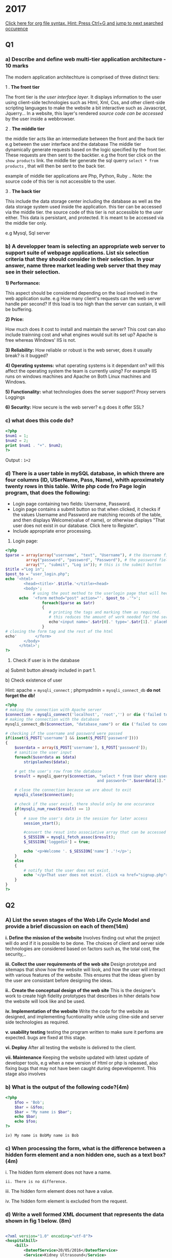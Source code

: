 * 2017

[[https://github.com/fniessen/refcard-org-mode][Click here for org file syntax. Hint: Press Ctrl+G and jump to next searched occurence]]
 
** Q1
*** a) Describe and define web multi-tier application architecture - 10 marks

The modern application architechture is comprised of three distinct tiers:

1 . *The front tier*

The front tier is /the user interface layer/. It displays information to the user using client-side technologies such as Html, Xml, Css, and other client-side scripting languages to make the website a bit interactive such as Javascript, Jquerry...
In a website, this layer's rendered /source code can be accessed/ by the user inside a webbrowser.

2 . *The middle tier*

the middle tier acts like an intermediate between the front and the back tier
e.g between the user interface and  the database 
The middle tier dynamically generate requests based on the logic specified by the front tier. These requests are then sent to the backtier.
e.g the front tier click on the ~show products~ link.
the middle tier generate the sql querry ~select * from products~ , that will then be sent to the back tier.

example of middle tier applications are Php, Python, Ruby .. Note: the source code of this tier is not accessible to the user.

3 . *The back tier*

This include the data storage center including the database as well as the data storage system used inside the application.
this tier can be accessed via the middle tier. 
the source code of this tier is not accessible to the user either. This data is persistant, and protected. It is meant to be accessed via the middle tier only.

e.g Mysql, Sql server


*** b) A developper team is selecting an appropriate web server to support suite of webpage applications. List six selection criteria that they should consider in their selection. In your answer, name three market leading web server that they may see in their selection.

*1) Performance:*

This aspect should be considered depending on the load involved in the web application suite.
e.g How many client's requests can the web server handle per second?
If this load is too high than the server can sustain, it will be buffering.

*2) Price:*

How much does it cost to install and maintain the server? This cost can also include trainning cost and what engines would suit its set up?
Apache is free whereas WIndows' IIS is not.

*3) Reliability:*
How reliable or robust is the web server, does it usually break? is it bugged? 


*4) Operating systems:*
what operating systems is it dependant on? will this affect the operating system the team is currently using?
For example IIS runs on windows machines and Apache on Both Linux machines and Windows.

*5) Functionality:*
what technologies does the server support?
Proxy servers
Loggings

*6) Security:*
How secure is the web server? 
e.g does it offer SSL?



*** c) what does this code do?

#+BEGIN_SRC php :var sea="blue" :results output org
<?php
$num1 = 1;
$num2 = 2;
print $num1 . "+". $num2;
?>
#+END_SRC
Output : ~1+2~

*** d) There is a user table in mySQL database, in which threre are four columns (ID, USerName, Pass, Name), whith aproximately twenty rows in this table. Write php code fro Page login program, that does the following: 
- Login page containing two fields: Username, Password.
- Login page contains a submit button so that when clicked, it checks if the values Username and Password are matching records of the table, and then displays Welcome(value of name), or otherwise displays "That user does not exist in our database. Click here to Register".
- Include appropriate error processing.

1) Login page:
#+BEGIN_SRC php
<?php
$parse = array(array("username", "text", "Username"), # the Username field
         array("password", "password", "Password"), # the password field
         array("", "submit", "Log in")); # this is the submit button
$title ="Log in";
$post_to = "user_login.php";
echo '<html>
        <head><title>'.$title.'</title><head>
        <body>';
            # using the post method to the userlogin page that will heck the database
      echo  '<form method="post" action="'. $post_to .'">';
                foreach($parse as $atr)
                {
                   # printing the tags and marking them as required.
                   # this reduces the amount of work needed for the server
                   echo'<input name='.$atr[0].' type='.$atr[1].' placeholder='.$atr[2].' required>';
                }
# closing the form tag and the rest of the html
echo'        </form>
        </body>
      </html>';     
?>
#+END_SRC


2) Check if user is in the database

a) Submit button already included in part 1.

b) Check existence of user

Hint: apache = ~mysqli_connect~ ; phpmyadmin = ~mysqli_connect_db~  *do not forget the db!*

#+BEGIN_SRC php
<?php
# making the connection with Apache server
$connection = mysqli_connect('localhost', 'root','') or die ('failed to connect the server');
# making the connection with the database
mysqli_connect_db($connection, "database_name") or die ('failed to connect the database');

# checking if the username and password were passed 
if(isset($_POST['username'] && isset($_POST['password'])))
{
    $userdata = array($_POST['username'], $_POST['password']);
    # sanitise the user input
    foreach($userdata as $data)
        stripslashes($data);

    # get the user's row from the database
    $result = mysqli_querry($connection, "select * from User where username='".$userdata[0]."' 
                                        and password='".$userdata[1]."'");

    # close the connection because we are about to exit
    mysqli_close($connection);

    # check if the user exist, there should only be one occurance
    if(mysqli_num_rows($result) == 1)
    {
        # save the user's data in the session for later access
        session_start();

        #convert the resut into associative array that can be accessed using keyword index
        $_SESSION = mysqli_fetch_assoc($result);
        $_SESSION['loggedin'] = true;

        echo '<p>Welcome '. $_SESSION['name'] .'!</p>'; 
    }
    else
    {    
        # notify that the user does not exist.
        echo '</p>That user does not exist. click <a href="signup.php">here</a> to signup</p><br>';
    }
}
?>

#+END_SRC

** Q2
*** A) List the seven stages of the Web Life Cycle Model and provide a brief discussion on each of them(14m)
 
*i.		Define the mission of the website*
Involves finding out what the project will do and if it is possible to be done.
The choices of client and server side technologies are considered based on factors such as, the total cost, the security,..

*iii. 	Collect the user requirements of the web site*
Design prototype and sitemaps that show how the website will look, and how the user will interact with various features of the website. This ensures that the ideas given by the user are consistant before designing the ideas.

*ii..	Create the conceptual design of the web site*
This is the designer's work to create high fidelity prototypes that describes in hiher details how the website will look like and be used. 
 
*iv.	Implementation of the website*
Write the code for the website as designed, and implementing fucntionality while using cline-side and server side technologies as required.
 
*v. 	usability testing*
testing the program written to make sure it perfoms are expected. bugs are fixed at this stage.
 
*vi. 	Deploy*
After all testing the website is delivred to the client.
 
*vii.	Maintenance*
Keeping the website updated with latest update of developer tools, e.g when a new version of Html or php is released,
also fixing bugs that may not have been caught during depevelopemnt.
This stage also involves 
 
*** b) What is the output of the following code?(4m)
#+BEGIN_SRC php
<?php
	$foo = 'Bob';
	$bar = &$foo;
	$bar = "My name is $bar";
	echo $bar;
	echo $foo;
?>
#+END_SRC

~iv) My name is BobMy name is Bob~


*** c) When processing the form, what is the difference between a hidden form element and a non hidden one, such as a text box?(4m)

i. The hidden form element does not have a name.

~ii. There is no difference.~

iii. The hidden form element does not have a value.

iv. The hidden form element is excluded from the request.


*** d) Write a well formed XML document that represents the data shown in fig 1 below. (8m)
#+BEGIN_SRC xml

<?xml version="1.0" encoding="utf-8"?>
<hospitalbill>
    <bill>
        <DateofService>20/05/2016</DateofService>
        <Service>Kidney Ultrasound</Service>
        <ID>992837</ID>
        <Price>204.99</Price>
 </bill>
 <bill>
        <DateofService>21/05/2016</DateofService>
        <Service> Chest X Ray</Service>
        <ID>99928</ID>
        <Price> 59.99 </Price>
    </bill>
    <bill>
        <DateofService>Total</DateofService>
        <Price>264.98</Price>
    </bill>
</hospitalbill>

#+END_SRC

** Q3
*** a) six differences between php and ASP

- PHP is an open source language with a large community of developers to rely on, ASP however is a closed source Microsoft platform with a much smaller community.
- ASP allows for much less customization and less sloppy code when compared with PHP which is very permissive with what it allows

- Error Reporting in PHP is poor and it can be hard to understand what is wrong with a code when compared to ASP and other languages
- ASP can only be used on Microsoft machines with IIS, whereas PHP can be hosted on web servers on all major OS choices.
- Great UI for developers with visual studio, PHP lacks proper native IDEs
- ASP.net tend to be faster than PHP especially when integrated with languages such as C#


*** b) Why must you call session_start() prior output?

i)  Because it is easy to forget if not placed at the top of your script

ii) Because you can no longer access the session data store after there…

~iii)Because session_start() sets some HTTP headers.~

iv)Because calling session_start() causes the HTTP headers to be sent.

The right answer according to this questionable website http://www.informit.com/articles/article.aspx?p=336250&seqNum=7

*** c) A “Stock" table contains four columns: productID, Product, Description and stock. Write code for a php Page that selects all rows from the stock table less than 10 and display the rows on a HTML page.

#+BEGIN_SRC php

<?php
# establishing the connection with the database and the server
$connection = mysqli_connect(‘localhost’, ‘root’, ‘’) or die(‘failed to connect the server);
mysqli_connect_db($connection, “database_name") or die (‘database connection failed’);
# getting the result from the tables
$result = mysqli_query($connection, '   select ProductID, Product, Description,
                                        count(stock) as “Quantity" 
                                        From Stock
                                        Where count(stock) < 10
                                        Group by ProductID, Product, Description');
# close the connection before exit to html page
mysqli_close($connection);
# displaying the data to the an html page
echo'
<html>
    <head><title>Result</title>
    <body>
        <table>\n';
        # displaying the rows in the current dynamically generated html page.
        while($row= mysqli_fetch_assoc($result))
        {
            echo '<tr><td>'
            . $row['ProductID'] .'</td><td>'h
            . $row['Product'] .'</td><td>'
            . $row['Description'].'</td><td>'
            . $row['Quantity'].'</td></tr>' ;
        }
echo         '</table>
    </body>
</html>';
?>

#+END_SRC
** Q4
*** a) A web designer is developing a web application and is attempting to determine whether to use client or server based validation or both in the following web pages.
User registration page that will capture user details for entry on a database
Search screen allowing users to enter search parameters that will query a database
Recommend a type of validation that should be used by the designer in each of the two pages, providing reasons for your recommendations.

* FULL MARKS: https://www.youtube.com/watch?v=n4Xp6g-_UUw


*** b) What will be the output of the following code?
#+BEGIN_SRC php

<?php
function calc($price, $tax="")
{
    $total = $price + ($price * $tax);  // string and integer WTF
    echo “$total";  //now the variable is wrapped in quotes, interesting
}
?>
#+END_SRC

i) error

ii) 0

~iii) 42~

iv) 84



* 2016

** Q1.
*** a) Define the multi-tier application architecture.

Multi Tier Architecture


There is 3 levels in the architecture of a website,


*Front End*: This is composed of mainly static content supplied by the server during the initial loading, mostly HTML, CSS formatted webpages sometimes intermixed with client side scripting languages such as JavaScript and Jquery.


*Middle tier*: This layer resides on the server itself, this is code designed to provide enhanced functionality to the website and provide personalization, it acts as a filter to the backend resources such as databases. Languages such as PHP, ASP.net and Ruby on rails are used in this layer. Code at this level is not visible to the client.


*Backend*: This is composed of resources such as databases and application hooks/Api's that provide the website with advanced functionality such as user profiles, large data storage etc.


*** b) Describe the difference between client side and server side scripting in your answer explain whether the following languages support either or both:

Client side scripting is scripts that are run entirely within the users browser and have no contact with the server beyond the initial loading. They use the resources of the users machine.
Server Side scripting is scripts that run on the server itself and use the servers resources, these can be used to provide advanced functionality and personalization to a website, this can then be used to generate or control valid client side scripts.

- JSP is a Server Side scripting Language and often used in conjunction with javascript.
- Python is a programming language that can be used in Server Side scripting, although technically it can also be used in client side scripting.
- Java Applets are apps that use java and run entirely on the client side.
- CSS is a markup language used to style HTML, works purely on the client side.



*** C) What is the output of the following?

#+BEGIN_SRC php

<?php
    /*
    011 = 8^0 + 8^1  but putting them as 1 make it so confusing to think they are in binary :((((( 
    => 8 + 1 = 9
    */
    $a = 011; // octal number start with 0, binary must start with 0b 
    $b = 0xA; // hexadecimal for 10
    $c = 2; // = 2
    // print 9 + 10 + 2 = 21
    print $a + $b + $c;
?>
#+END_SRC

~i) 21~

ii) 22

iii) 18

iv) $a is an invalid value

v) 13


*** d) login page and html stuff


#+BEGIN_SRC php

# dynamic login page
<?php
# parse.php file 
$parse = array(array("username", "text", "Username"),
			   array("password", "password", "Password"));
$title = "Log in";
$login_php = "login_check.php"
echo '<html>
        <head><title>'. $title.'</title></head>
        <body>
            <form action='. $login_php .' method="post">';
                foreach($form_items as $attr)
                {
                   echo '<input name='.attr[0].'type='.attr[1] .'placeholder='.attr[2].'><br>';
                }
echo '            <button>Login</button>
            </form>
        </body>
    </html>';
?>
# login_check.php
<?php
    # making the connection with Apache server
    $connection = mysqli_connect('localhost', 'root','') or die ('failed to connect the server');
    # making the connection with the database
    mysqli_connect_db($connection, "database_name") or die ('failed to connect the database');

    # checking if the username and password were passed 
    if(isset($_POST['username'] && isset($_POST['password'])))
    {
        $userdata = array($_POST['username'], $_POST['password']);
        # sanitise the user input
        foreach($userdata as $data)
            stripslashes($data);

        # get the user's row from the database
        $result = mysqli_query($connection, "select * from User where username='".$userdata[0]."' 
                                            and password='".$userdata[1]."'");

        # close the connection because we are about to exit
        mysqli_close($connection);

        # check if the user exist, there should only be one occurrence
        if(mysqli_num_rows($result) == 1)
        {
            # save the user's data in the session for later access
            session_start();

            #convert the resut into associative array that can be accessed using keyword index
            $_SESSION = mysqli_fetch_assoc($result);
            $_SESSION['loggedin'] = true;

            echo '<p>Welcome '. $_SESSION['name'] .'!</p>'; 
        }
        else
        {    
            # notify that the user does not exist.
            echo '</p>That user does not exist. click <a href="signup.php">here</a> to signup</p><br>';
        }
    }
?>
#+END_SRC
